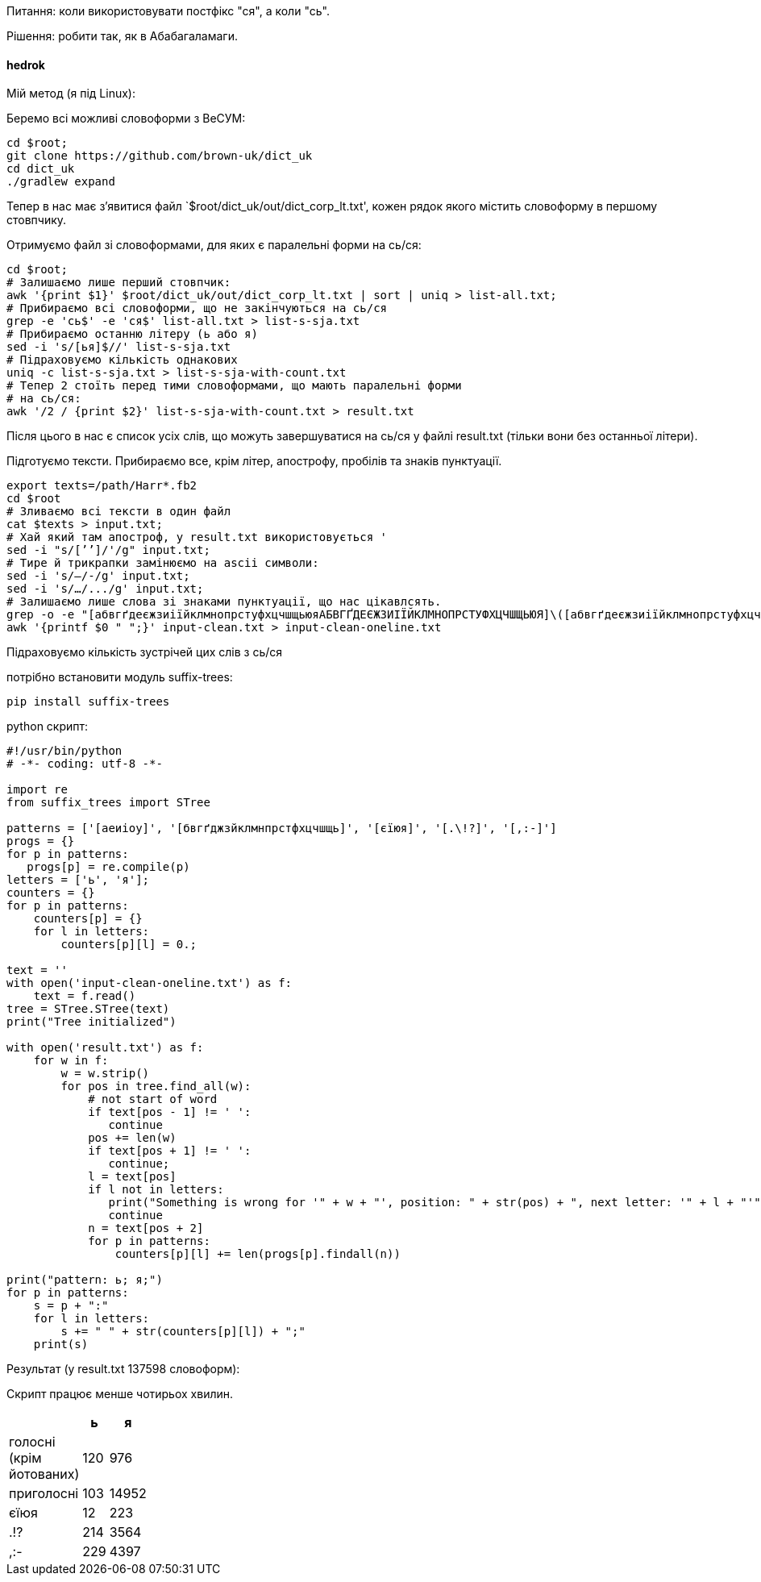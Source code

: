 Питання: коли використовувати постфікс "ся", а коли "сь".

Рішення: робити так, як в Абабагаламаги.

==== hedrok

Мій метод (я під Linux):

.Хай ми все робимо в директорії `$root'.

.Беремо всі можливі словоформи з ВеСУМ:

-----
cd $root;
git clone https://github.com/brown-uk/dict_uk
cd dict_uk
./gradlew expand
-----

Тепер в нас має зʼявитися файл `$root/dict_uk/out/dict_corp_lt.txt',
кожен рядок якого містить словоформу в першому стовпчику.

.Отримуємо файл зі словоформами, для яких є паралельні форми на сь/ся:

----
cd $root;
# Залишаємо лише перший стовпчик:
awk '{print $1}' $root/dict_uk/out/dict_corp_lt.txt | sort | uniq > list-all.txt;
# Прибираємо всі словоформи, що не закінчуються на сь/ся
grep -e 'сь$' -e 'ся$' list-all.txt > list-s-sja.txt
# Прибираємо останню літеру (ь або я)
sed -i 's/[ья]$//' list-s-sja.txt
# Підраховуємо кількість однакових
uniq -c list-s-sja.txt > list-s-sja-with-count.txt
# Тепер 2 стоїть перед тими словоформами, що мають паралельні форми
# на сь/ся:
awk '/2 / {print $2}' list-s-sja-with-count.txt > result.txt
----

Після цього в нас є список усіх слів, що можуть завершуватися на сь/ся
у файлі result.txt (тільки вони без останньої літери).

.Підготуємо тексти. Прибираємо все, крім літер, апострофу, пробілів та знаків пунктуації.

----
export texts=/path/Harr*.fb2
cd $root
# Зливаємо всі тексти в один файл
cat $texts > input.txt;
# Хай який там апостроф, у result.txt використовується '
sed -i "s/[ʼ’]/'/g" input.txt;
# Тире й трикрапки замінюємо на ascii символи:
sed -i 's/—/-/g' input.txt;
sed -i 's/…/.../g' input.txt;
# Залишаємо лише слова зі знаками пунктуації, що нас цікавлсять.
grep -o -e "[абвгґдеєжзиіїйклмнопрстуфхцчшщьюяАБВГҐДЕЄЖЗИІЇЙКЛМНОПРСТУФХЦЧШЩЬЮЯ]\([абвгґдеєжзиіїйклмнопрстуфхцчшщьюяАБВГҐДЕЄЖЗИІЇЙКЛМНОПРСТУФХЦЧШЩЬЮЯ'-]*[абвгґдеєжзиіїйклмнопрстуфхцчшщьюяАБВГҐДЕЄЖЗИІЇЙКЛМНОПРСТУФХЦЧШЩЬЮЯ]\)\?" -e "[.\!?,:-]\+" input.txt > input-clean.txt
awk '{printf $0 " ";}' input-clean.txt > input-clean-oneline.txt
----

.Підраховуємо кількість зустрічей цих слів з сь/ся

потрібно встановити модуль suffix-trees:

----
pip install suffix-trees
----

python скрипт:

----
#!/usr/bin/python
# -*- coding: utf-8 -*-

import re
from suffix_trees import STree

patterns = ['[аеиіоу]', '[бвгґджзйклмнпрстфхцчшщь]', '[єїюя]', '[.\!?]', '[,:-]']
progs = {}
for p in patterns:
   progs[p] = re.compile(p)
letters = ['ь', 'я'];
counters = {}
for p in patterns:
    counters[p] = {}
    for l in letters:
        counters[p][l] = 0.;

text = ''
with open('input-clean-oneline.txt') as f:
    text = f.read()
tree = STree.STree(text)
print("Tree initialized")

with open('result.txt') as f:
    for w in f:
        w = w.strip()
        for pos in tree.find_all(w):
            # not start of word
            if text[pos - 1] != ' ':
               continue
            pos += len(w)
            if text[pos + 1] != ' ':
               continue;
            l = text[pos]
            if l not in letters:
               print("Something is wrong for '" + w + "', position: " + str(pos) + ", next letter: '" + l + "'");
               continue
            n = text[pos + 2]
            for p in patterns:
                counters[p][l] += len(progs[p].findall(n))

print("pattern: ь; я;")
for p in patterns:
    s = p + ":"
    for l in letters:
        s += " " + str(counters[p][l]) + ";"
    print(s)
    
----

.Результат (у result.txt 137598 словоформ):

Скрипт працює менше чотирьох хвилин.

[width="15%",options="header"]
|====
| |ь |я
|голосні (крім йотованих) |120 |976
|приголосні |103 |14952
|єїюя |12 |223
|.!? |214 |3564
|,:- |229 |4397
|====
